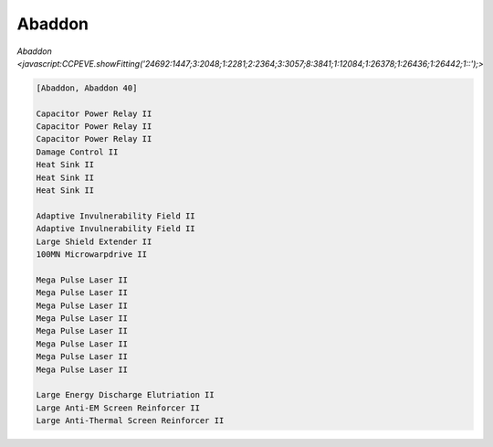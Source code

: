 Abaddon
=======

`Abaddon <javascript:CCPEVE.showFitting('24692:1447;3:2048;1:2281;2:2364;3:3057;8:3841;1:12084;1:26378;1:26436;1:26442;1::');>`

.. code-block:: text

    [Abaddon, Abaddon 40]
    
    Capacitor Power Relay II
    Capacitor Power Relay II
    Capacitor Power Relay II
    Damage Control II
    Heat Sink II
    Heat Sink II
    Heat Sink II
    
    Adaptive Invulnerability Field II
    Adaptive Invulnerability Field II
    Large Shield Extender II
    100MN Microwarpdrive II
    
    Mega Pulse Laser II
    Mega Pulse Laser II
    Mega Pulse Laser II
    Mega Pulse Laser II
    Mega Pulse Laser II
    Mega Pulse Laser II
    Mega Pulse Laser II
    Mega Pulse Laser II
    
    Large Energy Discharge Elutriation II
    Large Anti-EM Screen Reinforcer II
    Large Anti-Thermal Screen Reinforcer II
